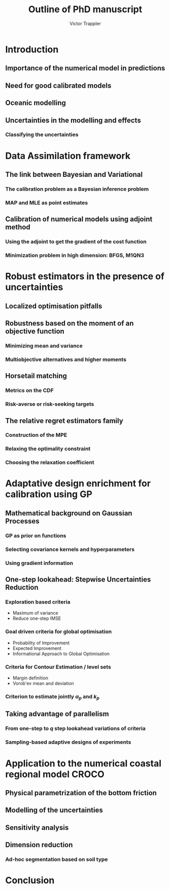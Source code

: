 #+author: Victor Trappler
#+title: Outline of PhD manuscript
#+LATEX_HEADER: \usepackage[margin=0.5in]{geometry}


* Introduction
** Importance of the numerical model in predictions 
** Need for good calibrated models
** Oceanic modelling
** Uncertainties in the modelling and effects
*** Classifying the uncertainties
*** 


* Data Assimilation framework
** The link between Bayesian and Variational
*** The calibration problem as a Bayesian inference problem
*** MAP and MLE as point estimates
** Calibration of numerical models using adjoint method
*** Using the adjoint to get the gradient of the cost function
*** Minimization problem in high dimension: BFGS, M1QN3


* Robust estimators in the presence of uncertainties
** Localized optimisation pitfalls

** Robustness based on the moment of an objective function
*** Minimizing mean and variance
*** Multiobjective alternatives and higher moments
** Horsetail matching
*** Metrics on the CDF
*** Risk-averse or risk-seeking targets

** The relative regret estimators family
*** Construction of the MPE
*** Relaxing the optimality constraint
*** Choosing the relaxation coefficient


* Adaptative design enrichment for calibration using GP
** Mathematical background on Gaussian Processes
*** GP as prior on functions
*** Selecting covariance kernels and hyperparameters
*** Using gradient information

** One-step lookahead: Stepwise Uncertainties Reduction
*** Exploration based criteria
    + Maximum of variance
    + Reduce one-step IMSE
*** Goal driven criteria for global optimisation
    + Probability of Improvement
    + Expected Improvement
    + Informational Approach to Global Optimisation
*** Criteria for Contour Estimation / level sets
    + Margin definition
    + Vorob'ev mean and deviation
*** Criterion to estimate jointly $\alpha_p$ and $k_p$

** Taking advantage of parallelism
*** From one-step to $q$ step lookahead variations of criteria
*** Sampling-based adaptive designs of experiments


* Application to the numerical coastal regional model CROCO
** Physical parametrization of the bottom friction
** Modelling of the uncertainties
** Sensitivity analysis
** Dimension reduction
*** Ad-hoc segmentation based on soil type
*** 



* Conclusion
